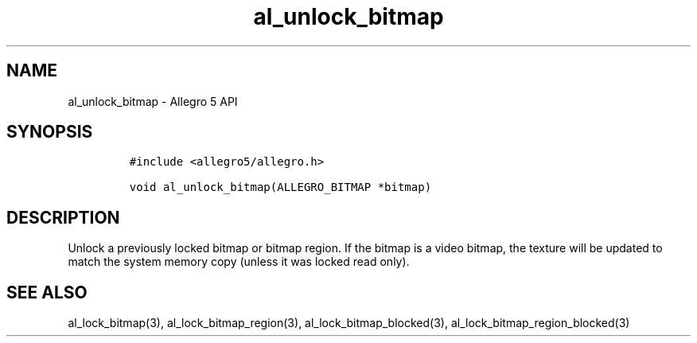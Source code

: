 .\" Automatically generated by Pandoc 3.1.3
.\"
.\" Define V font for inline verbatim, using C font in formats
.\" that render this, and otherwise B font.
.ie "\f[CB]x\f[]"x" \{\
. ftr V B
. ftr VI BI
. ftr VB B
. ftr VBI BI
.\}
.el \{\
. ftr V CR
. ftr VI CI
. ftr VB CB
. ftr VBI CBI
.\}
.TH "al_unlock_bitmap" "3" "" "Allegro reference manual" ""
.hy
.SH NAME
.PP
al_unlock_bitmap - Allegro 5 API
.SH SYNOPSIS
.IP
.nf
\f[C]
#include <allegro5/allegro.h>

void al_unlock_bitmap(ALLEGRO_BITMAP *bitmap)
\f[R]
.fi
.SH DESCRIPTION
.PP
Unlock a previously locked bitmap or bitmap region.
If the bitmap is a video bitmap, the texture will be updated to match
the system memory copy (unless it was locked read only).
.SH SEE ALSO
.PP
al_lock_bitmap(3), al_lock_bitmap_region(3), al_lock_bitmap_blocked(3),
al_lock_bitmap_region_blocked(3)
